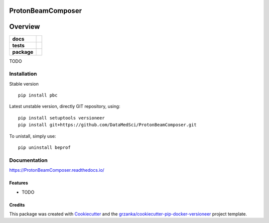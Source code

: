 ===============================
ProtonBeamComposer
===============================

.. image:: https://img.shields.io/pypi/v/ProtonBeamComposer.svg
        :target: https://pypi.python.org/pypi/ProtonBeamComposer
.. image:: https://img.shields.io/travis/DataMedSci/ProtonBeamComposer.svg
        :target: https://travis-ci.org/DataMedSci/ProtonBeamComposer


.. image:: https://readthedocs.org/projects/ProtonBeamComposer/badge/?version=latest
        :target: https://readthedocs.org/projects/ProtonBeamComposer/?badge=latest
        :alt: Documentation Status

========
Overview
========

.. start-badges

.. list-table::
    :stub-columns: 1

    * - docs
      - |docs|
    * - tests
      - |travis| |appveyor|
    * - package
      - |version| |downloads| |wheel| |supported-versions| |supported-implementations|

.. |docs| image:: https://readthedocs.org/projects/ProtonBeamComposer/badge/?style=flat
    :target: https://readthedocs.org/projects/ProtonBeamComposer
    :alt: Documentation Status

.. |travis| image:: https://travis-ci.org/DataMedSci/ProtonBeamComposer.svg?branch=master
    :alt: Travis-CI Build Status
    :target: https://travis-ci.org/DataMedSci/ProtonBeamComposer

.. |appveyor| image:: https://ci.appveyor.com/api/projects/status/github/ant6/ProtonBeamComposer?branch=master&svg=true
    :alt: Appveyor Build Status
    :target: https://ci.appveyor.com/project/ant6/ProtonBeamComposer

.. |version| image:: https://img.shields.io/pypi/v/pbc.svg?style=flat
    :alt: PyPI Package latest release
    :target: https://pypi.python.org/pypi/pbc

.. |downloads| image:: https://img.shields.io/pypi/dm/pbc.svg?style=flat
    :alt: PyPI Package monthly downloads
    :target: https://pypi.python.org/pypi/pbc

.. |wheel| image:: https://img.shields.io/pypi/wheel/pbc.svg?style=flat
    :alt: PyPI Wheel
    :target: https://pypi.python.org/pypi/pbc

.. |supported-versions| image:: https://img.shields.io/pypi/pyversions/pbc.svg?style=flat
    :alt: Supported versions
    :target: https://pypi.python.org/pypi/pbc

.. |supported-implementations| image:: https://img.shields.io/pypi/implementation/pbc.svg?style=flat
    :alt: Supported implementations
    :target: https://pypi.python.org/pypi/pbc

.. end-badges

TODO


Installation
============

Stable version ::

    pip install pbc

Latest unstable version, directly GIT repository, using::

    pip install setuptools versioneer
    pip install git+https://github.com/DataMedSci/ProtonBeamComposer.git

To unistall, simply use::

    pip uninstall beprof

Documentation
=============

https://ProtonBeamComposer.readthedocs.io/


Features
--------

* TODO

Credits
-------

This package was created with Cookiecutter_ and the `grzanka/cookiecutter-pip-docker-versioneer`_ project template.

.. _Cookiecutter: https://github.com/audreyr/cookiecutter
.. _`grzanka/cookiecutter-pip-docker-versioneer`: https://github.com/grzanka/cookiecutter-pip-docker-versioneer
